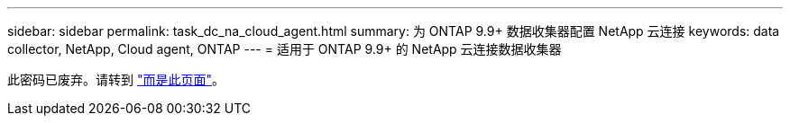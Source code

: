 ---
sidebar: sidebar 
permalink: task_dc_na_cloud_agent.html 
summary: 为 ONTAP 9.9+ 数据收集器配置 NetApp 云连接 
keywords: data collector, NetApp, Cloud agent, ONTAP 
---
= 适用于 ONTAP 9.9+ 的 NetApp 云连接数据收集器


[role="lead"]
此密码已废弃。请转到 link:https:task_dc_na_cloud_connection.html["而是此页面"]。
